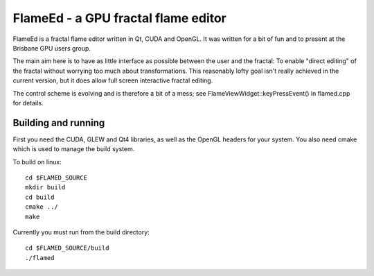 ====================================
FlameEd - a GPU fractal flame editor
====================================

FlameEd is a fractal flame editor written in Qt, CUDA and OpenGL.  It was
written for a bit of fun and to present at the Brisbane GPU users group.

The main aim here is to have as little interface as possible between the user
and the fractal: To enable "direct editing" of the fractal without worrying too
much about transformations.  This reasonably lofty goal isn't really achieved
in the current version, but it does allow full screen interactive fractal
editing.

The control scheme is evolving and is therefore a bit of a mess; see
FlameViewWidget::keyPressEvent() in flamed.cpp for details.


Building and running
--------------------

First you need the CUDA, GLEW and Qt4 libraries, as well as the OpenGL headers
for your system.  You also need cmake which is used to manage the build system.

To build on linux::

  cd $FLAMED_SOURCE
  mkdir build
  cd build
  cmake ../
  make

Currently you must run from the build directory::

  cd $FLAMED_SOURCE/build
  ./flamed

